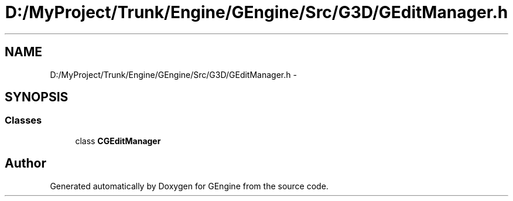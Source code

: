 .TH "D:/MyProject/Trunk/Engine/GEngine/Src/G3D/GEditManager.h" 3 "Sat Dec 26 2015" "Version v0.1" "GEngine" \" -*- nroff -*-
.ad l
.nh
.SH NAME
D:/MyProject/Trunk/Engine/GEngine/Src/G3D/GEditManager.h \- 
.SH SYNOPSIS
.br
.PP
.SS "Classes"

.in +1c
.ti -1c
.RI "class \fBCGEditManager\fP"
.br
.in -1c
.SH "Author"
.PP 
Generated automatically by Doxygen for GEngine from the source code\&.
